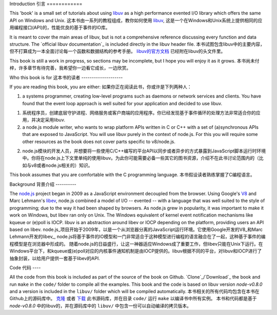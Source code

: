 Introduction
引言
============

This 'book' is a small set of tutorials about using libuv_ as
a high performance evented I/O library which offers the same API on Windows and Unix.
这本书由一系列的教程组成，教你如何使用 libuv_, 这是一个在Windows和Unix系统上提供相同的应用编程接口(API)的，性能优良的基于事件的IO库。


It is meant to cover the main areas of libuv, but is not a comprehensive
reference discussing every function and data structure. The `official libuv
documentation`_ is included directly in the libuv header file.
本书试图包含libuv中的主要内容，但不打算成为一本全面讨论每一个函数和数据结构的参考手册。 `libuv的官方文档`_ 已经附在libuv的头文件里。


.. _libuv的官方文档: https://github.com/joyent/libuv/blob/master/include/uv.h

This book is still a work in progress, so sections may be incomplete, but
I hope you will enjoy it as it grows.
本书尚未付梓，许多章节有待完善，我希望你一边看它成长，一边欣赏。

Who this book is for
这本书的读者
--------------------

If you are reading this book, you are either:
如果你正在阅读此书，你或许是下列两种人：

1) a systems programmer, creating low-level programs such as daemons or network
   services and clients. You have found that the event loop approach is well
   suited for your application and decided to use libuv.
1) 系统程序员，创建底层守护进程、网络服务或客户商端的应用程序。你已经发现基于事件循环的处理方法非常适合你的应用，并决定采用libuv.

2) a node.js module writer, who wants to wrap platform APIs
   written in C or C++ with a set of (a)synchronous APIs that are exposed to
   JavaScript. You will use libuv purely in the context of node.js. For
   this you will require some other resources as the book does not cover parts
   specific to v8/node.js.
2) node.js模块的开发人员，并想要将一些使用C/C++编写的平台API以同步或者异步的方式暴露到JavaScript脚本运行时环境中。你将在node.js上下文里单纯的使用libuv。为此你可能需要必备一些其它的图书资源，介绍不在此书讨论范围内的（比如与v8或者node.js相关的）知识。

This book assumes that you are comfortable with the C programming language.
本书假设读者熟练掌握了C编程语言。

Background
背景介绍
----------

The node.js_ project began in 2009 as a JavaScript environment decoupled
from the browser. Using Google's V8_ and Marc Lehmann's libev_, node.js
combined a model of I/O -- evented -- with a language that was well suited to
the style of programming; due to the way it had been shaped by browsers. As
node.js grew in popularity, it was important to make it work on Windows, but
libev ran only on Unix. The Windows equivalent of kernel event notification
mechanisms like kqueue or (e)poll is IOCP. libuv is an abstraction around libev
or IOCP depending on the platform, providing users an API based on libev.
node.js_项目开始于2009年，以是一个从浏览器分离的JavaScript运行环境。它使用Google开发的V8_和Marc Lehmann开发的libev_,
node.js将基于事件的IO模型和一门非常适合于这种模型进行编程的语言融合在了一起，这种基于事件的编程模型是在浏览器中形成的。
随着node.js的日益盛行，让这一神器适应Windows成了重要工作，但libev只能在Unix下运行。在Windows平台下，和kqueue或(e)poll对应的内核事件通知机制是由IOCP提供的。libuv根据不同的平台，对libuv和IOCP进行了抽象封装，以给用户提供一套基于libev的API.

Code
代码
----

All the code from this book is included as part of the source of the book on
Github. `Clone`_/`Download`_ the book and run ``make`` in the ``code/``
folder to compile all the examples. This book and the code is based on libuv
version `node-v0.8.0` and a version is included in the ``libuv/`` folder
which will be compiled automatically.
本书相关的所有代码均包含在本书在Github上的源码库中。 `克隆`_ 或者 `下载`_ 此书源码库，并在目录 ``code/`` 运行 ``make`` 以编译书中所有实例。
本书和代码都是基于 `node-v0.8.0` 中的libuv的，并在源码库中的 ``libuv/`` 中包含一份可以自动编译的拷贝版本。

.. _克隆: https://github.com/nikhilm/uvbook
.. _下载: https://github.com/nikhilm/uvbook/downloads
.. _node-v0.8.0: https://github.com/joyent/libuv/tags
.. _V8: http://code.google.com/p/v8/
.. _libev: http://software.schmorp.de/pkg/libev.html
.. _libuv: https://github.com/joyent/libuv
.. _node.js: http://www.nodejs.org
